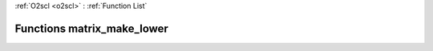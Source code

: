 :ref:`O2scl <o2scl>` : :ref:`Function List`

Functions matrix_make_lower
===========================

.. doxygenfunction:: matrix_make_lower(mat_t&)

.. doxygenfunction:: matrix_make_lower(size_t, size_t, mat_t&)


